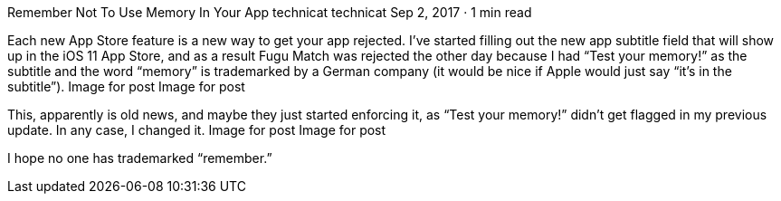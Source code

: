 Remember Not To Use Memory In Your App
technicat
technicat
Sep 2, 2017 · 1 min read

Each new App Store feature is a new way to get your app rejected. I’ve started filling out the new app subtitle field that will show up in the iOS 11 App Store, and as a result Fugu Match was rejected the other day because I had “Test your memory!” as the subtitle and the word “memory” is trademarked by a German company (it would be nice if Apple would just say “it’s in the subtitle”).
Image for post
Image for post

This, apparently is old news, and maybe they just started enforcing it, as “Test your memory!” didn’t get flagged in my previous update. In any case, I changed it.
Image for post
Image for post

I hope no one has trademarked “remember.”
